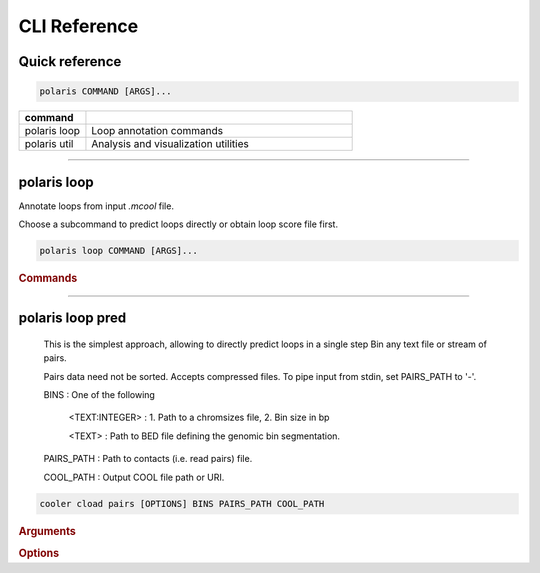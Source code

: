 CLI Reference
=============

Quick reference
---------------

.. code-block:: bash

   polaris COMMAND [ARGS]...

.. list-table::
   :widths: 20 80
   :header-rows: 1

   * - command
     - 
   * - polaris loop
     - Loop annotation commands
   * - polaris util
     - Analysis and visualization utilities

-------------------------------------------------

polaris loop 
-------------

Annotate loops from input `.mcool` file.

Choose a subcommand to predict loops directly or obtain loop score file first.

.. code-block:: bash

   polaris loop COMMAND [ARGS]...

.. rubric:: Commands

.. hlist::
  :columns: 3

  * .. object:: pred
  * .. object:: score
  * .. object:: pool


----

polaris loop pred
------------------

    This is the simplest approach, allowing to directly predict loops in a single step
    Bin any text file or stream of pairs.

    Pairs data need not be sorted. Accepts compressed files.
    To pipe input from stdin, set PAIRS_PATH to '-'.


    BINS : One of the following

        <TEXT:INTEGER> : 1. Path to a chromsizes file, 2. Bin size in bp

        <TEXT> : Path to BED file defining the genomic bin segmentation.

    PAIRS_PATH : Path to contacts (i.e. read pairs) file.

    COOL_PATH : Output COOL file path or URI.

.. program:: cooler cload pairs
.. code-block:: shell

    cooler cload pairs [OPTIONS] BINS PAIRS_PATH COOL_PATH

.. rubric:: Arguments

.. option:: BINS

    Required argument

.. option:: PAIRS_PATH

    Required argument

.. option:: COOL_PATH

    Required argument

.. rubric:: Options

.. option:: --metadata <metadata>

    Path to JSON file containing user metadata.

.. option:: --assembly <assembly>

    Name of genome assembly (e.g. hg19, mm10)

.. option:: -c1, --chrom1 <chrom1>

    chrom1 field number (one-based)  [required]

.. option:: -p1, --pos1 <pos1>

    pos1 field number (one-based)  [required]

.. option:: -c2, --chrom2 <chrom2>

    chrom2 field number (one-based)  [required]

.. option:: -p2, --pos2 <pos2>

    pos2 field number (one-based)  [required]

.. option:: --chunksize <chunksize>

    Number of input lines to load at a time

.. option:: -0, --zero-based

    Positions are zero-based  [default: False]

.. option:: --comment-char <comment_char>

    Comment character that indicates lines to ignore.  [default: #]

.. option:: -N, --no-symmetric-upper

    Create a complete square matrix without implicit symmetry. This allows for distinct upper- and lower-triangle values

.. option:: --input-copy-status <input_copy_status>

    Copy status of input data when using symmetric-upper storage. | `unique`: Incoming data comes from a unique half of a symmetric map, regardless of how the coordinates of a pair are ordered. `duplex`: Incoming data contains upper- and lower-triangle duplicates. All input records that map to the lower triangle will be discarded! | If you wish to treat lower- and upper-triangle input data as distinct, use the ``--no-symmetric-upper`` option.   [default: unique]

.. option:: --field <field>

    Specify quantitative input fields to aggregate into value columns using the syntax ``--field <field-name>=<field-number>``. Optionally, append ``:`` followed by ``dtype=<dtype>`` to specify the data type (e.g. float), and/or ``agg=<agg>`` to specify an aggregation function different from sum (e.g. mean). Field numbers are 1-based. Passing 'count' as the target name will override the default behavior of storing pair counts. Repeat the ``--field`` option for each additional field.

.. option:: --temp-dir <temp_dir>

    Create temporary files in a specified directory. Pass ``-`` to use the platform default temp dir.

.. option:: --no-delete-temp

    Do not delete temporary files when finished.

.. option:: --max-merge <max_merge>

    Maximum number of chunks to merge before invoking recursive merging  [default: 200]

.. option:: --storage-options <storage_options>

    Options to modify the data filter pipeline. Provide as a comma-separated list of key-value pairs of the form 'k1=v1,k2=v2,...'. See http://docs.h5py.org/en/stable/high/dataset.html#fi